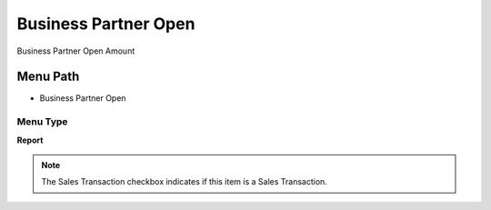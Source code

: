
.. _functional-guide/menu/menu-business-partner-open:

=====================
Business Partner Open
=====================

Business Partner Open Amount

Menu Path
=========


* Business Partner Open

Menu Type
---------
\ **Report**\ 

.. note::
    The Sales Transaction checkbox indicates if this item is a Sales Transaction.

